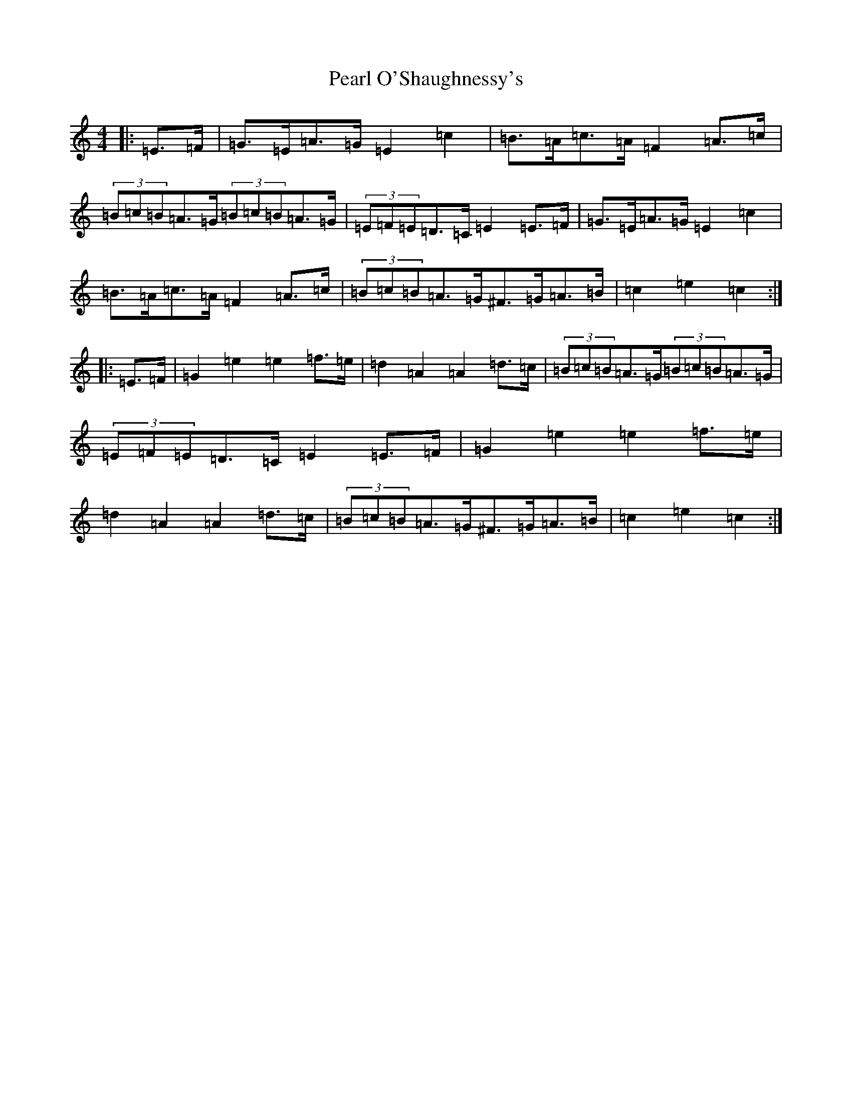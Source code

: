 X: 16820
T: Pearl O'Shaughnessy's
S: https://thesession.org/tunes/4321#setting17017
Z: G Major
R: barndance
M:4/4
L:1/8
K: C Major
|:=E>=F|=G>=E=A>=G=E2=c2|=B>=A=c>=A=F2=A>=c|(3=B=c=B=A>=G(3=B=c=B=A>=G|(3=E=F=E=D>=C=E2=E>=F|=G>=E=A>=G=E2=c2|=B>=A=c>=A=F2=A>=c|(3=B=c=B=A>=G^F>=G=A>=B|=c2=e2=c2:||:=E>=F|=G2=e2=e2=f>=e|=d2=A2=A2=d>=c|(3=B=c=B=A>=G(3=B=c=B=A>=G|(3=E=F=E=D>=C=E2=E>=F|=G2=e2=e2=f>=e|=d2=A2=A2=d>=c|(3=B=c=B=A>=G^F>=G=A>=B|=c2=e2=c2:|